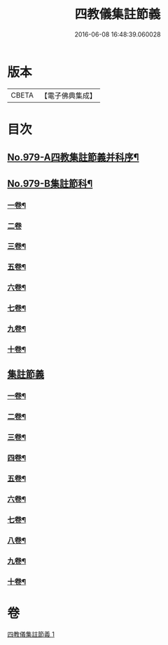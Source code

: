 #+TITLE: 四教儀集註節義 
#+DATE: 2016-06-08 16:48:39.060028

* 版本
 |     CBETA|【電子佛典集成】|

* 目次
** [[file:KR6d0173_001.txt::001-0653a1][No.979-A四教集註節義并科序¶]]
** [[file:KR6d0173_001.txt::001-0654a1][No.979-B集註節科¶]]
*** [[file:KR6d0173_001.txt::001-0654a3][一卷¶]]
*** [[file:KR6d0173_001.txt::001-0654a58][二卷]]
*** [[file:KR6d0173_001.txt::001-0655a34][三卷¶]]
*** [[file:KR6d0173_001.txt::001-0655a52][五卷¶]]
*** [[file:KR6d0173_001.txt::001-0656a31][六卷¶]]
*** [[file:KR6d0173_001.txt::001-0658a51][七卷¶]]
*** [[file:KR6d0173_001.txt::001-0659a18][九卷¶]]
*** [[file:KR6d0173_001.txt::001-0659a28][十卷¶]]
** [[file:KR6d0173_001.txt::001-0660a3][集註節義]]
*** [[file:KR6d0173_001.txt::001-0660a4][一卷¶]]
*** [[file:KR6d0173_001.txt::001-0661c6][二卷¶]]
*** [[file:KR6d0173_001.txt::001-0662b20][三卷¶]]
*** [[file:KR6d0173_001.txt::001-0663a18][四卷¶]]
*** [[file:KR6d0173_001.txt::001-0664a12][五卷¶]]
*** [[file:KR6d0173_001.txt::001-0665a18][六卷¶]]
*** [[file:KR6d0173_001.txt::001-0666c2][七卷¶]]
*** [[file:KR6d0173_001.txt::001-0667b6][八卷¶]]
*** [[file:KR6d0173_001.txt::001-0668b12][九卷¶]]
*** [[file:KR6d0173_001.txt::001-0669b22][十卷¶]]

* 卷
[[file:KR6d0173_001.txt][四教儀集註節義 1]]

